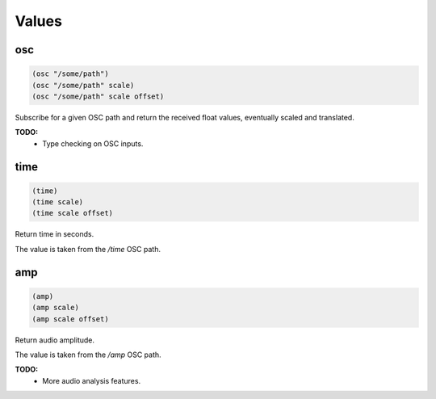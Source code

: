 ======
Values
======


osc
---

.. code-block:: clj

    (osc "/some/path")
    (osc "/some/path" scale)
    (osc "/some/path" scale offset)

Subscribe for a given OSC path and return the received float values,
eventually scaled and translated.

**TODO:**
 - Type checking on OSC inputs.


time
----

.. code-block:: clj

    (time)
    (time scale)
    (time scale offset)

Return time in seconds.

The value is taken from the `/time` OSC path.


amp
---

.. code-block:: clj

    (amp)
    (amp scale)
    (amp scale offset)

Return audio amplitude.

The value is taken from the `/amp` OSC path.

**TODO:**
 - More audio analysis features.
